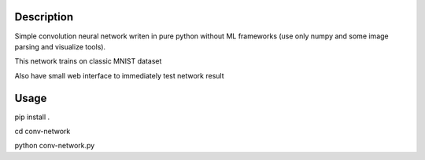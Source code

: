 Description
===========

Simple convolution neural network writen in pure python without ML frameworks
(use only numpy and some image parsing and visualize tools).

This network trains on classic MNIST dataset

Also have small web interface to immediately test network result

Usage
===========

pip install .

cd conv-network

python conv-network.py
